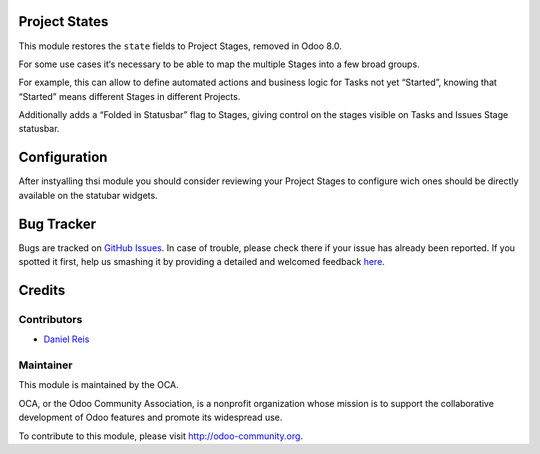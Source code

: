 .. image:: https://img.shields.io/badge/licence-AGPL--3-blue.svg
    :alt: License: AGPL-3

Project States
==============

This module restores the ``state`` fields to Project Stages, removed in Odoo 8.0.

For some use cases it‘s necessary to be able to map the multiple Stages into 
a few broad groups.

For example, this can allow to define automated actions and business logic for 
Tasks not yet “Started”, knowing that “Started” means different Stages in 
different Projects.

Additionally adds a “Folded in Statusbar” flag to Stages, giving control on
the stages visible on Tasks and Issues Stage statusbar.

Configuration
=============

After instyalling thsi module you should consider reviewing your Project Stages
to configure wich ones should be directly available on the statubar widgets.


Bug Tracker
===========

Bugs are tracked on `GitHub Issues <https://github.com/OCA/project-service/issues>`_.
In case of trouble, please check there if your issue has already been reported.
If you spotted it first, help us smashing it by providing a detailed and welcomed feedback
`here <https://github.com/OCA/project-service/issues/new?body=module:%20{module_name}%0Aversion:%20{version}%0A%0A**Steps%20to%20reproduce**%0A-%20...%0A%0A**Current%20behavior**%0A%0A**Expected%20behavior**>`_.


Credits
=======

Contributors
------------

* `Daniel Reis <https://github.com/dreispt>`_

Maintainer
----------

.. image:: https://odoo-community.org/logo.png
   :alt: Odoo Community Association
   :target: https://odoo-community.org

This module is maintained by the OCA.

OCA, or the Odoo Community Association, is a nonprofit organization whose
mission is to support the collaborative development of Odoo features and
promote its widespread use.

To contribute to this module, please visit http://odoo-community.org.


